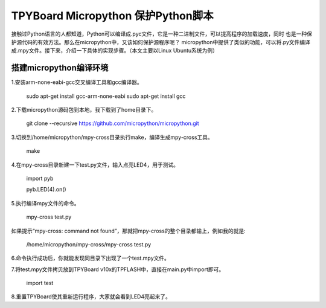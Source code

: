 .. _quickref:

TPYBoard Micropython 保护Python脚本
====================================

接触过Python语言的人都知道，Python可以编译成.pyc文件，它是一种二进制文件，可以提高程序的加载速度，同时
也是一种保护源代码的有效方法。那么在micropython中，又该如何保护源程序呢？
micropython中提供了类似的功能，可以将.py文件编译成.mpy文件。接下来，介绍一下具体的实现步骤。（本文主要以Linux Ubuntu系统为例）


搭建micropython编译环境
-------------------------
1.安装arm-none-eabi-gcc交叉编译工具和gcc编译器。

  sudo apt-get install gcc-arm-none-eabi
  sudo apt-get install gcc

2.下载micropython源码包到本地，我下载到了home目录下。

  git clone --recursive https://github.com/micropython/micropython.git

3.切换到/home/micropython/mpy-cross目录执行make，编译生成mpy-cross工具。


  make

.. image::img/1.png

.. image::img/2.png

4.在mpy-cross目录新建一下test.py文件，输入点亮LED4，用于测试。
   
   import pyb

   pyb.LED(4).on()

5.执行编译mpy文件的命令。

  mpy-cross test.py


如果提示“mpy-cross: command not found”，那就把mpy-cross的整个目录都输上，例如我的就是:

  /home/micropython/mpy-cross/mpy-cross test.py

6.命令执行成功后，你就能发现同目录下出现了一个test.mpy文件。

.. image:: img/3.png

7.将test.mpy文件拷贝放到TPYBoard v10x的TPFLASH中，直接在main.py中import即可。

  import test

.. image:: img/4.png
  
8.重置TPYBoard使其重新运行程序，大家就会看到LED4亮起来了。